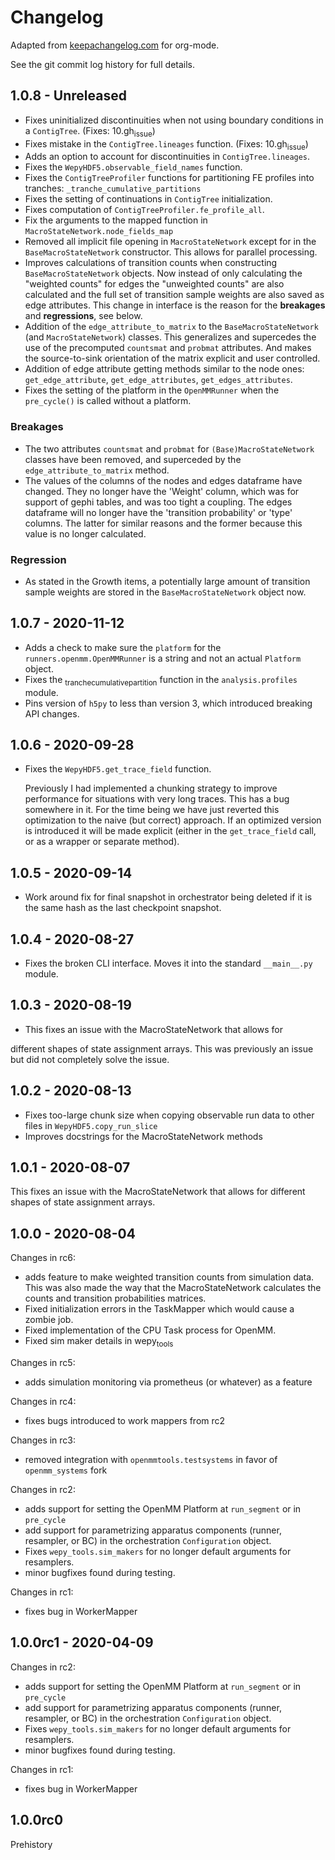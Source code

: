 
* Changelog

Adapted from [[https://keepachangelog.com][keepachangelog.com]] for org-mode.

See the git commit log history for full details.

** 1.0.8 - Unreleased

- Fixes uninitialized discontinuities when not using boundary
  conditions in a ~ContigTree~. (Fixes: 10.gh_issue)
- Fixes mistake in the ~ContigTree.lineages~ function. (Fixes: 10.gh_issue)
- Adds an option to account for discontinuities in ~ContigTree.lineages~.
- Fixes the ~WepyHDF5.observable_field_names~ function.
- Fixes the ~ContigTreeProfiler~ functions for partitioning FE
  profiles into tranches: ~_tranche_cumulative_partitions~
- Fixes the setting of continuations in ~ContigTree~ initialization.
- Fixes computation of ~ContigTreeProfiler.fe_profile_all~.
- Fix the arguments to the mapped function in ~MacroStateNetwork.node_fields_map~
- Removed all implicit file opening in ~MacroStateNetwork~ except for
  in the ~BaseMacroStateNetwork~ constructor. This allows for parallel
  processing.
- Improves calculations of transition counts when constructing
  ~BaseMacroStateNetwork~ objects. Now instead of only calculating the
  "weighted counts" for edges the "unweighted counts" are also
  calculated and the full set of transition sample weights are also
  saved as edge attributes. This change in interface is the reason for
  the *breakages* and *regressions*, see below.
- Addition of the ~edge_attribute_to_matrix~ to the
  ~BaseMacroStateNetwork~ (and ~MacroStateNetwork~) classes. This
  generalizes and supercedes the use of the precomputed ~countsmat~
  and ~probmat~ attributes. And makes the source-to-sink orientation
  of the matrix explicit and user controlled.
- Addition of edge attribute getting methods similar to the node ones:
  ~get_edge_attribute~, ~get_edge_attributes~, ~get_edges_attributes~.
- Fixes the setting of the platform in the ~OpenMMRunner~ when the
  ~pre_cycle()~ is called without a platform.

*** Breakages

- The two attributes ~countsmat~ and ~probmat~ for
  ~(Base)MacroStateNetwork~ classes have been removed, and superceded
  by the ~edge_attribute_to_matrix~ method.
- The values of the columns of the nodes and edges dataframe have
  changed. They no longer have the 'Weight' column, which was for
  support of gephi tables, and was too tight a coupling. The edges
  dataframe will no longer have the 'transition probability' or 'type'
  columns. The latter for similar reasons and the former because this
  value is no longer calculated.

*** Regression

- As stated in the Growth items, a potentially large amount of
  transition sample weights are stored in the ~BaseMacroStateNetwork~
  object now.
  
** 1.0.7 - 2020-11-12

- Adds a check to make sure the ~platform~ for the
  ~runners.openmm.OpenMMRunner~ is a string and not an actual
  ~Platform~ object.
- Fixes the _tranche_cumulative_partition function in the
  ~analysis.profiles~ module.
- Pins version of ~h5py~ to less than version 3, which introduced
  breaking API changes.

** 1.0.6 - 2020-09-28

- Fixes the ~WepyHDF5.get_trace_field~ function.

  Previously I had implemented a chunking strategy to improve
  performance for situations with very long traces. This has a bug
  somewhere in it. For the time being we have just reverted this
  optimization to the naive (but correct) approach. If an optimized
  version is introduced it will be made explicit (either in the
  ~get_trace_field~ call, or as a wrapper or separate method).


** 1.0.5 - 2020-09-14

- Work around fix for final snapshot in orchestrator being deleted if
  it is the same hash as the last checkpoint snapshot.

** 1.0.4 - 2020-08-27

- Fixes the broken CLI interface. Moves it into the standard ~__main__.py~ module.

** 1.0.3 - 2020-08-19

- This fixes an issue with the MacroStateNetwork that allows for
different shapes of state assignment arrays. This was previously an
issue but did not completely solve the issue.

** 1.0.2 - 2020-08-13

- Fixes too-large chunk size when copying observable run data to other
  files in ~WepyHDF5.copy_run_slice~
- Improves docstrings for the MacroStateNetwork methods

** 1.0.1 - 2020-08-07

This fixes an issue with the MacroStateNetwork that allows for
different shapes of state assignment arrays.

** 1.0.0 - 2020-08-04

Changes in rc6:

- adds feature to make weighted transition counts from simulation
  data. This was also made the way that the MacroStateNetwork
  calculates the counts and transition probabilities matrices.
- Fixed initialization errors in the TaskMapper which would cause a
  zombie job.
- Fixed implementation of the CPU Task process for OpenMM.
- Fixed sim maker details in wepy_tools

Changes in rc5:

- adds simulation monitoring via prometheus (or whatever) as a feature

Changes in rc4:

- fixes bugs introduced to work mappers from rc2


Changes in rc3:

- removed integration with ~openmmtools.testsystems~ in favor of
  ~openmm_systems~ fork

Changes in rc2:

- adds support for setting the OpenMM Platform at ~run_segment~ or in
  ~pre_cycle~
- add support for parametrizing apparatus components (runner,
  resampler, or BC) in the orchestration ~Configuration~ object.
- Fixes ~wepy_tools.sim_makers~ for no longer default arguments for resamplers.
- minor bugfixes found during testing.

Changes in rc1:

- fixes bug in WorkerMapper



** 1.0.0rc1 - 2020-04-09

Changes in rc2:

- adds support for setting the OpenMM Platform at ~run_segment~ or in
  ~pre_cycle~
- add support for parametrizing apparatus components (runner,
  resampler, or BC) in the orchestration ~Configuration~ object.
- Fixes ~wepy_tools.sim_makers~ for no longer default arguments for resamplers.
- minor bugfixes found during testing.

Changes in rc1:

- fixes bug in WorkerMapper



** 1.0.0rc0

Prehistory
